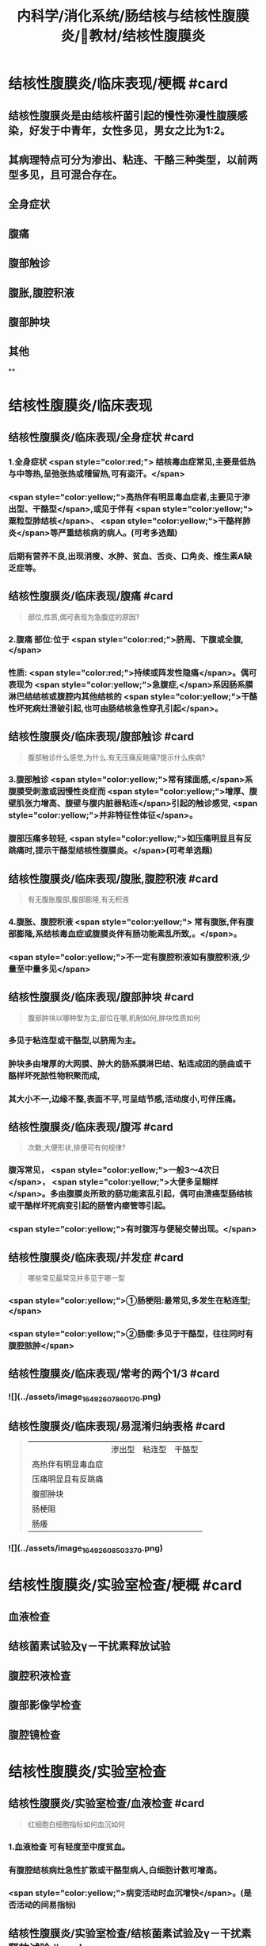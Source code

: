 #+title: 内科学/消化系统/肠结核与结核性腹膜炎/教材/结核性腹膜炎
#+deck:内科学::消化系统::肠结核与结核性腹膜炎::教材::结核性腹膜炎

* 结核性腹膜炎/临床表现/梗概 #card
:PROPERTIES:
:id: 624db37e-d46d-41cd-bfc9-9e3349800737
:END:
** 结核性腹膜炎是由结核杆菌引起的慢性弥漫性腹膜感染，好发于中青年，女性多见，男女之比为1∶2。
** 其病理特点可分为渗出、粘连、干酪三种类型，以前两型多见，且可混合存在。
** 全身症状
** 腹痛
** 腹部触诊
** 腹胀,腹腔积液
** 腹部肿块
** 其他
**
* 结核性腹膜炎/临床表现
** 结核性腹膜炎/临床表现/全身症状 #card 
:PROPERTIES:
:id: e3d76cb5-cb6e-4f32-a3d3-3404fc37c2b4
:END:
*** 1.全身症状 <span style="color:red;"> 结核毒血症常见,主要是低热与中等热,呈弛张热或稽留热,可有盗汗。</span>
*** <span style="color:yellow;">高热伴有明显毒血症者,主要见于渗出型、干酪型</span>,或见于伴有 <span style="color:yellow;">粟粒型肺结核</span>、 <span style="color:yellow;">干酪样肺炎</span>等严重结核病的病人。(可考多选题)
*** 后期有营养不良,出现消瘦、水肿、贫血、舌炎、口角炎、维生素A缺乏症等。
** 结核性腹膜炎/临床表现/腹痛 #card 
:PROPERTIES:
:id: b3ab1c58-8b99-40ea-ab0e-c52290d1ca1a
:END:
#+BEGIN_QUOTE
部位,性质,偶可表现为急腹症的原因?
#+END_QUOTE
*** 2.腹痛 部位:位于 <span style="color:red;">脐周、下腹或全腹,</span>
*** 性质:  <span style="color:red;">持续或阵发性隐痛</span>。偶可表现为 <span style="color:yellow;">急腹症,</span>系因肠系膜淋巴结结核或腹腔内其他结核的 <span style="color:yellow;">干酪性坏死病灶溃破引起,也可由肠结核急性穿孔引起</span>。
** 结核性腹膜炎/临床表现/腹部触诊 #card
:PROPERTIES:
:id: f884b1bb-a07c-42d9-859e-f7499c342079
:END:

#+BEGIN_QUOTE
腹部触诊什么感觉,为什么.有无压痛反眺痛?提示什么疾病?
#+END_QUOTE
*** 3.腹部触诊  <span style="color:yellow;">常有揉面感,</span>系腹膜受刺激或因慢性炎症而 <span style="color:yellow;">增厚、腹壁肌张力增高、腹壁与腹内脏器粘连</span>引起的触诊感觉, <span style="color:yellow;">并非特征性体征</span>。
*** 腹部压痛多较轻, <span style="color:yellow;">如压痛明显且有反跳痛时,提示干酪型结核性腹膜炎。</span>(可考单选题)
** 结核性腹膜炎/临床表现/腹胀,腹腔积液 #card 
:PROPERTIES:
:id: 87aea47b-56a3-4d01-906c-379e30c307b6
:END:

#+BEGIN_QUOTE
有无腹胀腹部,腹部膨隆,有无积液
#+END_QUOTE
*** 4.腹胀、腹腔积液 <span style="color:yellow;"> 常有腹胀,伴有腹部膨隆,系结核毒血症或腹膜炎伴有肠功能素乱所致,。</span>。
*** <span style="color:yellow;">不一定有腹腔积液如有腹腔积液,少量至中量多见</span>
** 结核性腹膜炎/临床表现/腹部肿块 #card 
:PROPERTIES:
:id: fb374118-df87-4d24-a8f3-e565d50bade8
:END:
#+BEGIN_QUOTE
腹部肿块以哪种型为主,部位在哪,机制如何,肿块性质如何
#+END_QUOTE
*** 多见于粘连型或干酪型,以脐周为主。
*** 肿块多由增厚的大网膜、肿大的肠系膜淋巴结、粘连成团的肠曲或干酪样坏死脓性物积聚而成,
*** 其大小不一,边缘不整,表面不平,可呈结节感,活动度小,可伴压痛。
** 结核性腹膜炎/临床表现/腹泻 #card 
:PROPERTIES:
:id: 2e6e4070-d328-4bc5-ad89-a975fff75aa7
:END:
#+BEGIN_QUOTE
次数,大便形状,排便可有何规律?
#+END_QUOTE
*** 腹泻常见， <span style="color:yellow;">一般3～4次日</span>， <span style="color:yellow;">大便多呈糊样</span>。多由腹膜炎所致的肠功能紊乱引起，偶可由溃癌型肠结核或干酷样坏死病变引起的肠管内瘘管等引起。
*** <span style="color:yellow;">有时腹泻与便秘交替出现。</span>
** 结核性腹膜炎/临床表现/并发症 #card 
:PROPERTIES:
:id: 624db7e2-b5d5-4d9c-a5d2-8e788ec0d5ef
:END:
#+BEGIN_QUOTE
哪些常见最常见并多见于哪一型
#+END_QUOTE
*** <span style="color:yellow;">①肠梗阻:最常见,多发生在粘连型;</span>
*** <span style="color:yellow;">②肠瘘:多见于干酪型，往往同时有腹腔脓肿</span>
** 结核性腹膜炎/临床表现/常考的两个1/3 #card
:PROPERTIES:
:id: f00b46d8-45a0-469a-9031-3f227c825724
:END:
*** ![](../assets/image_1649260786017_0.png)
** 结核性腹膜炎/临床表现/易混淆归纳表格 #card 
:PROPERTIES:
:id: 624db8fa-f721-40f6-b1af-c5917b26565c
:END:
#+BEGIN_QUOTE
||渗出型|粘连型|干酪型|
|高热伴有明显毒血症|
|压痛明显且有反跳痛|
|腹部肿块|
|肠梗阻|
|肠痿|
#+END_QUOTE
*** ![](../assets/image_1649260850337_0.png)
* 结核性腹膜炎/实验室检查/梗概 #card
:PROPERTIES:
:id: 624db9a4-7150-468b-a7a2-107757500683
:END:
** 血液检查
** 结核菌素试验及γ－干扰素释放试验
** 腹腔积液检查
** 腹部影像学检查
** 腹腔镜检查
* 结核性腹膜炎/实验室检查
** 结核性腹膜炎/实验室检查/血液检查 #card
:PROPERTIES:
:id: e3326598-1a9e-4d17-8fb1-feecf5dad3f8
:END:

#+BEGIN_QUOTE
红细胞白细胞指标如何血沉如何
#+END_QUOTE
*** 1.血液检查 可有轻度至中度贫血。
*** 有腹腔结核病灶急性扩散或干酪型病人,白细胞计数可增高。
*** <span style="color:yellow;">病变活动时血沉增快</span>。(是否活动的间易指标)
** 结核性腹膜炎/实验室检查/结核菌素试验及γ－干扰素释放试验 #card
:PROPERTIES:
:id: 8f2feff6-4372-4d13-9a26-d88f1bf075c1
:END:
*** 2.结核菌素试验及y-干扰素释放试验 结核菌素试验强阳性及y-干扰素释放试验阳性 <span style="color:yellow;">有助于本病诊断</span>。 
#+BEGIN_QUOTE
但不能确诊
#+END_QUOTE
** 结核性腹膜炎/实验室检查/腹腔积液检查 #card 
:PROPERTIES:
:id: f9e3deb0-0eb2-43d8-959b-ac9ecce25ee7
:END:
#+BEGIN_QUOTE
性状.生化特点(比重,白蛋白,白细胞).细菌培养
#+END_QUOTE
*** 性状  <span style="color:red;">腹腔积液多为草黄色渗出液,静置后可自然凝固,少数为浑浊或淡血性,偶见乳糜性,</span>
*** 生化特点:
**** <span style="color:red;">比重一般超过1.018,蛋白质定性试验阳性,定量在30g/L以上,白细胞计数超过500x10⁶/L,以淋巴细胞或单核细胞为主。</span>
**** <span style="color:red;">但有时因低清蛋白血症,腹腔积液蛋白含量减少,检测血清腹腔积液清蛋白梯度(SAAG)有助于诊断。</span> 
#+BEGIN_QUOTE
② SAAG是指同日所测血清白蛋白与腹水白蛋白的差值。漏出性腹水SAAG>=11 g/L，常见于肝硬化 腹水、心源性腹水等;渗出性腹水SAAG ＜ 11g/L,常见于结核性腹膜炎、腹腔恶性肿瘤等。
#+END_QUOTE
**** <span style="color:red;">结核性腹膜炎的腹腔积液腺昔脱氨酶(ADA)活性常增高,但需排除恶性肿瘤,如测定ADA同工酶ADA2升高则对本病诊断有一定特异性。</span>
*** <span style="color:red;">腹腔积液普通细菌培养结果应为阴性,结核分枝杆菌培养的阳性率很低,取大量腹腔积液浓缩后行结核分枝杆菌培养或动物接种可明显增高阳性率。</span>
** 结核性腹膜炎/实验室检查/腹部影像学检查 #card
**
*** 4.腹部影像学检查 超声、CT、磁共振可见 <span style="color:yellow;">增厚的腹膜、腹腔积液、腹腔内包块及痿管。</span>腹部 <span style="color:yellow;">X线平片可见肠系膜淋巴结钙化影</span>。X线钡剂造影发现 <span style="color:yellow;">肠粘连、肠结核、肠痿、肠腔外肿块等征象。</span>
** 结核性腹膜炎/实验室检查/腹腔镜检查 #card 
:PROPERTIES:
:id: 795fc5a2-2959-4360-bb3f-e7183ca77084
:END:
#+BEGIN_QUOTE
适应症及镜下特点与禁忌症
#+END_QUOTE
*** <span style="color:yellow;">适用于腹腔积液较多、诊断有困难者</span>。镜
*** 下可见腹膜、网膜、内脏 <span style="color:yellow;">表面有散在或集聚的灰白色结节</span>,浆膜失去正常光泽 <span style="color:yellow;">,腹腔内条索状或幕状粘连</span>;组织病理检查有确诊价值。
*** <span style="color:yellow;">腹腔镜检查禁用于有广泛腹膜粘连者。</span>
** 结核性腹膜炎/诊断 #caard 
#+BEGIN_QUOTE
病史,临床表现,腹水检查,结肠镜,结核菌素试验,诊断公式
#+END_QUOTE
*** 有以下情况应考虑本病:
*** 病史: ① <span style="color:yellow;">中青年病人,有结核史,伴有其他器官结核病证据;</span>
*** 临床表现: ② <span style="color:yellow;">长期发热原因不明,伴有腹痛、腹胀、腹腔积液、腹壁柔韧感或腹部包块;</span>
*** 腹水检查 ③腹腔积液为渗出液,以淋巴细胞为主,普通细菌培养阴性, <span style="color:yellow;">ADA(尤其是ADA2)</span>明显增高;
*** 结肠镜 ④X线胃肠钡剂检查发现肠粘连等征象及腹部平片有肠梗阻或散在钙化点;
*** 结核菌素试验或T-SPOT ⑤结核菌素试验或y-干扰素释放试验呈强阳性。
*** 典型病例可作出临床诊断,予抗结核治疗(-24周)有效,可确诊(临床上称诊断性治疗)。不典型病例,在排除禁忌证后,可行腹腔镜检查并取活检(确诊手段+最有意义)。
*** #+BEGIN_QUOTE
诊断公式【诊断公式】中青年女性+低热、盗汗+腹痛+腹水（呈渗出液改变，比重＞1.018,总蛋 白＞30 g/L,WBC>500x10⁶/L,以淋巴细胞或单核细胞为主，ADA活性增高＞45U/L） +腹部包块+腹壁柔 韧（揉面）感+腹部移动性浊音可呈阳性=结核性腹膜炎
#+END_QUOTE
* 结核性腹膜炎/治疗 #card 
:PROPERTIES:
:id: 624dbdbe-4378-43cf-9e50-d66be4601389
:END:
#+BEGIN_QUOTE
如何使用抗结核药物的原则,腹腔积液如何处理,手术适应症如何
#+END_QUOTE
** <span style="color:red;">及早给予合理、足够疗程的抗结核化学药物治疗,以达到早日康复、避免复发和防止并发症。</span>
** 1.抗结核化学药物治疗 药物的选择、用法、疗程详见第二篇第七章。对粘连或干酪型病例, <span style="color:yellow;">由于大量纤维增生,药物不易进入病灶,应联合用药,适当延长疗程</span>。
** 2.如有大量腹腔积液,可适当放腹腔积液以减轻症状。
** 3.手术治疗 适应证包括:
*** ①并发完全性或不全性肠梗阻,内科治疗无好转者;
*** ②急性肠穿孔,或腹腔脓肿经抗生素治疗未见好转者;
*** ③肠痿经抗结核化疗与加强营养而未能闭合者;
*** ④本病诊断有困难,不能排除恶性肿瘤时可开腹探查。 
#+BEGIN_QUOTE
【记忆技巧】完全堵了 +急性穿了 +内科医生搞不定了（治疗无效、诊断困难）。与肠结核的手术指征类似。
#+END_QUOTE
** 4.病人教育 同本章第一节。
**
*